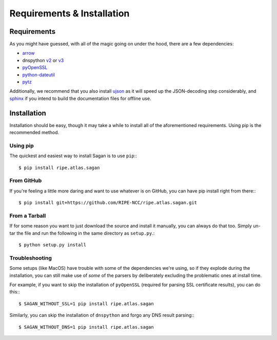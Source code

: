 .. _requirements-and-installation:

Requirements & Installation
***************************

.. _installation-requirements:

Requirements
============

As you might have guessed, with all of the magic going on under the hood, there
are a few dependencies:

* `arrow`_
* dnspython `v2`_ or `v3`_
* `pyOpenSSL`_
* `python-dateutil`_
* `pytz`_

Additionally, we recommend that you also install `ujson`_ as it will speed up
the JSON-decoding step considerably, and `sphinx`_ if you intend to build the
documentation files for offline use.

.. _arrow: https://pypi.python.org/pypi/arrow
.. _v2: https://pypi.python.org/pypi/dnspython
.. _v3: https://pypi.python.org/pypi/dnspython3
.. _pyOpenSSL: https://pypi.python.org/pypi/pyOpenSSL
.. _python-dateutil: https://pypi.python.org/pypi/python-dateutil
.. _pytz: https://pypi.python.org/pypi/pytz
.. _ujson: https://pypi.python.org/pypi/ujson
.. _sphinx: https://pypi.python.org/pypi/Sphinx


.. _installation:

Installation
============

Installation should be easy, though it may take a while to install all of the
aforementioned requirements.  Using pip is the recommended method.


.. _installation-from-pip:

Using pip
---------

The quickest and easiest way to install Sagan is to use ``pip``:::

    $ pip install ripe.atlas.sagan


.. _installation-from-github:

From GitHub
-----------

If you're feeling a little more daring and want to use whatever is on GitHub,
you can have pip install right from there:::

    $ pip install git+https://github.com/RIPE-NCC/ripe.atlas.sagan.git


.. _installation-from-tarball:

From a Tarball
--------------

If for some reason you want to just download the source and install it manually,
you can always do that too.  Simply un-tar the file and run the following in the
same directory as ``setup.py``.::

    $ python setup.py install


.. _installation-troubleshooting:

Troubleshooting
---------------

Some setups (like MacOS) have trouble with some of the dependencies we're
using, so if they explode during the installation, you can still make use of
*some* of the parsers by deliberately excluding the problematic ones at
install time.

For example, if you want to skip the installation of ``pyOpenSSL`` (required for
parsing SSL certificate results), you can do this:::

     $ SAGAN_WITHOUT_SSL=1 pip install ripe.atlas.sagan


Similarly, you can skip the installation of ``dnspython`` and forgo any DNS
result parsing:::

    $ SAGAN_WITHOUT_DNS=1 pip install ripe.atlas.sagan
